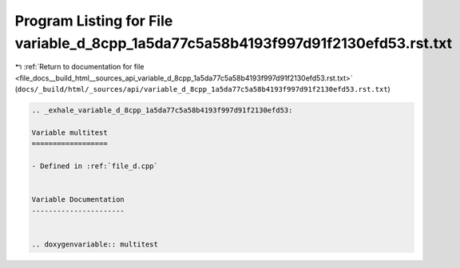 
.. _program_listing_file_docs__build_html__sources_api_variable_d_8cpp_1a5da77c5a58b4193f997d91f2130efd53.rst.txt:

Program Listing for File variable_d_8cpp_1a5da77c5a58b4193f997d91f2130efd53.rst.txt
===================================================================================

|exhale_lsh| :ref:`Return to documentation for file <file_docs__build_html__sources_api_variable_d_8cpp_1a5da77c5a58b4193f997d91f2130efd53.rst.txt>` (``docs/_build/html/_sources/api/variable_d_8cpp_1a5da77c5a58b4193f997d91f2130efd53.rst.txt``)

.. |exhale_lsh| unicode:: U+021B0 .. UPWARDS ARROW WITH TIP LEFTWARDS

.. code-block:: cpp

   .. _exhale_variable_d_8cpp_1a5da77c5a58b4193f997d91f2130efd53:
   
   Variable multitest
   ==================
   
   - Defined in :ref:`file_d.cpp`
   
   
   Variable Documentation
   ----------------------
   
   
   .. doxygenvariable:: multitest
